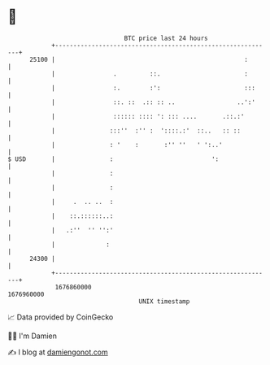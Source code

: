 * 👋

#+begin_example
                                   BTC price last 24 hours                    
               +------------------------------------------------------------+ 
         25100 |                                                    :       | 
               |                .         ::.                       :       | 
               |                :.        :':                       :::     | 
               |                ::. ::  .:: :: ..                 ..':'     | 
               |                :::::: :::: ': ::: ....       .::.:'        | 
               |               :::''  :'' :  '::::.:'  ::..   :: ::         | 
               |               : '    :       :'' ''   ' ':..'              | 
   $ USD       |               :                           ':               | 
               |               :                                            | 
               |               :                                            | 
               |     .  .. ..  :                                            | 
               |    ::.::::::..:                                            | 
               |   .:''  '' '':'                                            | 
               |              :                                             | 
         24300 |                                                            | 
               +------------------------------------------------------------+ 
                1676860000                                        1676960000  
                                       UNIX timestamp                         
#+end_example
📈 Data provided by CoinGecko

🧑‍💻 I'm Damien

✍️ I blog at [[https://www.damiengonot.com][damiengonot.com]]
